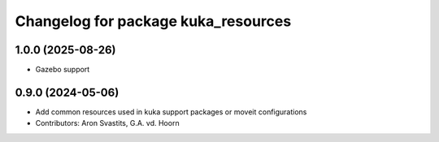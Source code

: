 ^^^^^^^^^^^^^^^^^^^^^^^^^^^^^^^^^^^^
Changelog for package kuka_resources
^^^^^^^^^^^^^^^^^^^^^^^^^^^^^^^^^^^^

1.0.0 (2025-08-26)
------------------
* Gazebo support

0.9.0 (2024-05-06)
------------------
* Add common resources used in kuka support packages or moveit configurations
* Contributors: Aron Svastits, G.A. vd. Hoorn
